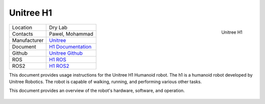 .. _Unitree: https://www.unitree.com/
.. _H1 ROS: https://github.com/unitreerobotics/unitree_ros
.. _H1 ROS2: https://github.com/unitreerobotics/unitree_ros2
.. _H1 Documentation: https://support.unitree.com/home/en/H1_developer/About_H1
.. _Unitree Github: https://github.com/unitreerobotics


.. _Unitree_h1:

===========
Unitree H1
===========

.. _fig_unitree_h1:

.. figure:: ../../../images/unitree_h1/unitree_h1.jpg
   :align: right
   :scale: 8%
   :alt: Unitree H1

   Unitree H1

+------------------+--------------------------------------+
| Location         | Dry Lab                              |
+------------------+--------------------------------------+
| Contacts         | Pawel, Mohammad                      |
+------------------+--------------------------------------+
| Manufacturer     | `Unitree`_                           |
+------------------+--------------------------------------+
| Document         | `H1 Documentation`_                  |
+------------------+--------------------------------------+
| Github           | `Unitree Github`_                    |
+------------------+--------------------------------------+
| ROS              | `H1 ROS`_                            |
+------------------+--------------------------------------+
| ROS2             | `H1 ROS2`_                           |
+------------------+--------------------------------------+




This document provides usage instructions for the Unitree H1 Humanoid robot.
The h1 is a humanoid robot developed by Unitree Robotics.
The robot is capable of walking, running, and performing various other tasks.

This document provides an overview of the robot's hardware, software, and operation.

    .. toctree::

        h1_start
..        go2_bind_app
..        go2_manual_control
..        go2_charging
..        go2_power_off
..        go2_ros



